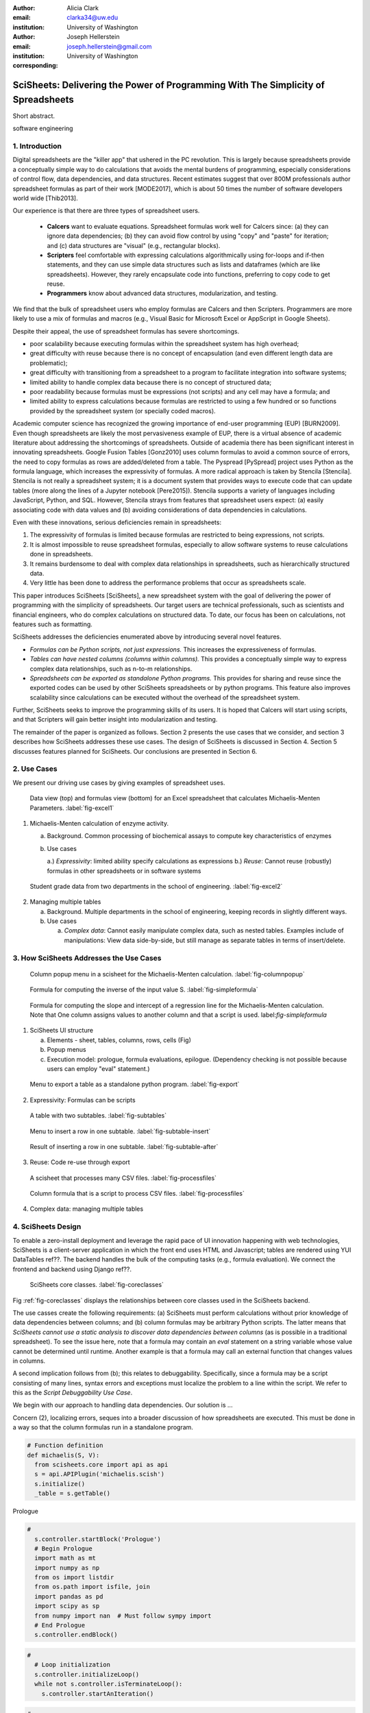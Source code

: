 :author: Alicia Clark
:email: clarka34@uw.edu
:institution: University of Washington

:author: Joseph Hellerstein
:email: joseph.hellerstein@gmail.com
:institution: University of Washington
:corresponding:

--------------------------------------------------------------------------------------------------------------------
SciSheets: Delivering the Power of Programming With The Simplicity of Spreadsheets
--------------------------------------------------------------------------------------------------------------------

.. class:: abstract

Short abstract.

.. class:: keywords

   software engineering

1. Introduction
---------------

Digital spreadsheets are the "killer app" that ushered in the PC revolution.
This is largely because spreadsheets provide a conceptually simple way to do calculations that avoids the mental burdens of programming,
especially considerations of control flow, data dependencies, and data structures.
Recent estimates suggest that over 800M professionals author spreadsheet formulas as part of their work
[MODE2017],
which is about 50 times the number
of software developers world wide [Thib2013].

Our experience is that there are three types of spreadsheet users.

 - **Calcers** want to evaluate equations.
   Spreadsheet formulas work well for Calcers since: (a) they can
   ignore data dependencies;
   (b) they can avoid flow control by using
   "copy" and "paste" for iteration; 
   and (c) data structures are "visual" (e.g., rectangular blocks).
 - **Scripters** feel comfortable with expressing calculations algorithmically using for-loops and if-then
   statements, and they can use simple data structures such as lists and dataframes (which are like spreadsheets).
   However, they rarely encapsulate code into functions, preferring to copy code to get reuse.
 - **Programmers** know about advanced data structures, modularization, and testing. 

We find that the bulk of spreadsheet users who employ formulas are Calcers and then Scripters. 
Programmers are more likely to use a mix of formulas and macros (e.g., Visual Basic for Microsoft Excel or
AppScript in Google Sheets).

Despite their appeal, the use of spreadsheet formulas has severe shortcomings.

- poor scalability because executing formulas within the spreadsheet system has high overhead;
- great difficulty with reuse because there is no concept of encapsulation (and even different length data are problematic);
- great difficulty with transitioning from a spreadsheet to a 
  program to facilitate integration into software systems;
- limited ability to handle complex data because 
  there is no concept of structured data;
- poor readability because formulas must be expressions 
  (not scripts) and any cell may have a formula; and
- limited ability to express calculations because formulas 
  are restricted to using a few hundred or so functions 
  provided by the spreadsheet system (or specially coded macros).

Academic computer science has recognized the growing importance
of end-user programming (EUP) [BURN2009].
Even though
spreadsheets are likely the most pervasiveness example of EUP,
there is a virtual absence of academic literature about addressing
the shortcomings of spreadsheets.
Outside of academia there has been significant 
interest in innovating spreadsheets.
Google Fusion Tables [Gonz2010] uses column formulas to avoid a common source of errors,
the need to copy formulas as rows are added/deleted from a table.
The Pyspread [PySpread] project uses Python as the formula language, which increases the expressivity of formulas.
A more radical approach is taken by
Stencila [Stencila].
Stencila is not really a spreadsheet system; it
is a document system that provides ways to execute code that can
update tables (more along the lines of a Jupyter notebook
[Pere2015]).
Stencila supports a variety of languages including
JavaScript, Python, and SQL.
However, Stencila strays from features that spreadsheet users expect:
(a) easily associating code with data values
and (b) avoiding considerations of data dependencies in calculations.

Even with these innovations,
serious deficiencies remain in spreadsheets:

1. The expressivity of formulas is limited because formulas are 
   restricted to being expressions, not scripts.
2. It is almost impossible to reuse spreadsheet
   formulas, especially to allow software systems
   to reuse calculations done in spreadsheets.
3. It remains burdensome to deal
   with complex data relationships in spreadsheets, such as
   hierarchically structured data.
4. Very little has been done to address the performance problems that occur as spreadsheets scale.

This paper introduces SciSheets [SciSheets], a new spreadsheet system with the goal of delivering
the power of programming with the simplicity of spreadsheets.
Our target users are technical professionals, such as scientists and financial engineers,
who do complex calculations on structured data.
To date, our focus has been on calculations,
not features such as formatting.

SciSheets addresses the deficiencies enumerated above by introducing
several novel features.

- *Formulas can be Python scripts, not just expressions.*
  This increases the expressiveness of formulas.
- *Tables can have nested columns (columns within columns).*
  This provides a conceptually simple way to express
  complex data relationships, such as n-to-m relationships.
- *Spreadsheets can be exported as standalone Python programs.*
  This provides for sharing and reuse since the exported codes
  can be used by other SciSheets spreadsheets or by
  python programs.
  This feature also improves scalability since
  calculations can be executed without the overhead of the spreadsheet system.

Further, SciSheets seeks to improve the programming skills of its users.
It is hoped that Calcers will start using scripts, and that Scripters will gain
better insight into modularization and testing.

The remainder of the paper is organized as follows.
Section 2 presents the use cases that we consider, and
section 3 describes how SciSheets addresses these use cases.
The design of SciSheets is discussed in Section 4.
Section 5 discusses features planned for SciSheets.
Our conclusions are presented in Section 6.

2. Use Cases
------------

We present our driving use cases by giving examples of spreadsheet uses.

.. figure:: ExistingSpreadSheet.png

   Data view (top) and formulas view (bottom) for an Excel spreadsheet that calculates Michaelis-Menten Parameters. :label:`fig-excel1`

1. Michaelis-Menten calculation of enzyme activity.

   a. Background. Common processing of biochemical assays to compute key characteristics of enzymes
   b. Use cases

      a.) *Expressivity*: limited ability specify calculations as expressions
      b.) *Reuse*: Cannot reuse (robustly) formulas in other spreadsheets or in software systems

.. figure:: ExcelMultiTable.png

   Student grade data from two departments in the school of engineering. :label:`fig-excel2`

2. Managing multiple tables

   a. Background. Multiple departments in the school of engineering, 
      keeping records in slightly different ways.
   b. Use cases
 
      a) *Complex data*: Cannot easily manipulate complex data, such as nested tables. 
         Examples include of manipulations: View data side-by-side, but still manage as separate tables
         in terms of insert/delete.


3. How SciSheets Addresses the Use Cases
----------------------------------------

.. figure:: ColumnPopup.png

   Column popup menu in a scisheet for the Michaelis-Menten calculation. :label:`fig-columnpopup`

.. figure:: SimpleFormula.png
   :scale: 50 %

   Formula for computing the inverse of the input value S. :label:`fig-simpleformula`

.. figure:: ComplexFormula.png

   Formula for computing the slope and intercept of a regression line for the Michaelis-Menten calculation. Note that One column assigns values to another column and that a script is used. label:`fig-simpleformula`

1. SciSheets UI structure

   a. Elements - sheet, tables, columns, rows, cells (Fig)
   b. Popup menus
   c. Execution model: prologue, formula evaluations, epilogue. (Dependency checking is not possible
      because users can employ "eval" statement.)

.. figure:: TableExport.png

   Menu to export a table as a standalone python program. :label:`fig-export`

2. Expressivity: Formulas can be scripts

.. figure:: Multitable.png

   A table with two subtables. :label:`fig-subtables`

.. figure:: PopupForHierarchicalRowInsert.png

   Menu to insert a row in one subtable. :label:`fig-subtable-insert`

.. figure:: AfterHierarchicalRowInsert.png

   Result of inserting a row in one subtable. :label:`fig-subtable-after`

3. Reuse: Code re-use through export

.. figure:: ProcessFiles.png
   :scale: 50 %

   A scisheet that processes many CSV files. :label:`fig-processfiles`

.. figure:: ProcessFilesScript.png

   Column formula that is a script to process CSV files. :label:`fig-processfiles`

4. Complex data: managing multiple tables

4. SciSheets Design
-------------------

To enable a zero-install deployment and leverage the rapid pace
of UI innovation happening with web technologies, SciSheets is a client-server
application in which the front end uses HTML and Javascript;
tables are rendered using YUI DataTables ref??.
The backend handles the bulk of the computing tasks (e.g., formula evaluation).
We connect the frontend and backend using Django ref??.

.. figure:: SciSheetsCoreClasses.png
   :scale: 30 %

   SciSheets core classes. :label:`fig-coreclasses`

Fig :ref:`fig-coreclasses` displays the relationships between core 
classes used in the SciSheets backend.

The use casses create the following requirements:
(a) SciSheets must perform calculations without prior knowledge of data dependencies between
columns; and
(b) column formulas may be arbitrary Python scripts.
The latter means that *SciSheets cannot use a static
analysis to discover data dependencies between columns* 
(as is possible in a traditional spreadsheet).
To see the issue here, note that a
formula may contain an *eval* statement on a string variable
whose value cannot be determined until runtime.
Another example is that a formula may 
call an external function
that changes values in columns.

A second implication follows from (b); this
relates to debuggability.
Specifically,
since a formula may be a script consisting of many lines, syntax errors
and exceptions must localize the problem to a line within the script.
We refer to this as the *Script Debuggability Use Case*.

We begin with our approach to handling data dependencies.
Our solution is ...

Concern (2), localizing errors, seques into a broader discussion of how spreadsheets are executed.
This must be done in a way so that the column formulas run in a standalone program.


.. code-block:: python

   # Function definition
   def michaelis(S, V):
     from scisheets.core import api as api
     s = api.APIPlugin('michaelis.scish')
     s.initialize()
     _table = s.getTable()

Prologue

.. code-block:: python

   #
     s.controller.startBlock('Prologue')
     # Begin Prologue
     import math as mt
     import numpy as np
     from os import listdir
     from os.path import isfile, join
     import pandas as pd
     import scipy as sp
     from numpy import nan  # Must follow sympy import
     # End Prologue
     s.controller.endBlock()

.. code-block:: python
  
   # 
     # Loop initialization
     s.controller.initializeLoop()
     while not s.controller.isTerminateLoop():
       s.controller.startAnIteration()

.. code-block:: python
  
   #
       # Formula evaluation blocks
       try:
         # Column INV_S
         s.controller.startBlock('INV_S')
         INV_S = 1/S
         s.controller.endBlock()
         INV_S = s.coerceValues('INV_S', INV_S)
       except Exception as exc:
         s.controller.exceptionForBlock(exc)
        
       try:
         # Column INV_V
         s.controller.startBlock('INV_V')
         INV_V = np.round(1/V,2)
         s.controller.endBlock()
         INV_V = s.coerceValues('INV_V', INV_V)
       except Exception as exc:
         s.controller.exceptionForBlock(exc)


.. code-block:: python
    
   #
       # Close of function
       s.controller.endAnIteration()
     
     if s.controller.getException() is not None:
       raise Exception(s.controller.formatError(
           is_absolute_linenumber=True))
     
     s.controller.startBlock('Epilogue')
     # Epilogue
     s.controller.endBlock()
     
     return V_MAX,K_M

Tests

.. code-block:: python

   from scisheets.core import api as api
   from michaelis import michaelis
   import unittest
   
   #############################
   # Tests
   #############################
   # pylint: disable=W0212,C0111,R0904
   class Testmichaelis(unittest.TestCase):
   
     def setUp(self):
       from scisheets.core import api as api
       self.s = api.APIPlugin('michaelis.scish')
       self.s.initialize()
       _table = self.s.getTable()
       
     def testBasics(self):
       # Assign column values to program variables.
       S = self.s.getColumnValue('S')
       V = self.s.getColumnValue('V')
       V_MAX,K_M = michaelis(S,V)
       self.assertTrue(
           self.s.compareToColumnValues('V_MAX', V_MAX))
       self.assertTrue(
           self.s.compareToColumnValues('K_M', K_M))
   
   if __name__ == '__main__':
     unittest.main()


5. Future Work
--------------

- Hierarchical tables with local scopes provides another
  approach to reuse.

- Graphics

- Github integration

  - Why version control
  - Structure of the serialization file
  - User interface for version control

6. Conclusions
--------------

1. Discuss entries in table. For now, performance is not evaluated.

.. table:: Summary of Use Cases not handled in current spreadsheets 
           and SciSheets features that are a solution to
           these problems. 
           Features in italics are planned but not yet implemented. 
           :label:`fig-benefits`

   +------------------------+-----------------------------+
   |       Use Case         |    SciSheets Feature        |
   +========================+=============================+
   | - Expressivity         | - python formulas           |
   |                        | - formula scripts           |
   +------------------------+-----------------------------+
   | - Reuse                | - program export            |
   |                        | - *hierarchical tables*     |
   |                        |   *with local scopes*       |
   +------------------------+-----------------------------+
   | - Complex Data         | - hierarchical tables       |
   +------------------------+-----------------------------+
   | - Performance          | - progam export             |
   +------------------------+-----------------------------+
   | - Script Debuggablity  | - localized exceptions      |
   +------------------------+-----------------------------+
   | - Reproducibility      | - *github integration*      |
   +------------------------+-----------------------------+


References
----------
.. [BURN2009] Burnett, M. *What is end-user software engineering and why does
              it matter?*, Lecture Notes in Computer Science, 2009
.. [MODE2017] *MODELOFF - Financial Modeling World Championships*,
              http://www.modeloff.com/the-legend/.
.. [Thib2013] Thibodeau, Patrick. 
              *India to overtake U.S. on number of developers by 2017*, 
              COMPUTERWORLD, Jul 10, 2013.
.. [Gonz2010] *Google Fusion Tables: Web-Centered Data Management
              and Collaboration*, Hector Gonzalez et al., SIGMOD, 2010.
.. [PySpread] Manns, M. *PYSPREAD*, http://github.com/manns/pyspread.
.. [Stencila] *Stencila*, https://stenci.la/.
.. [Pere2015] Perez, Fernando and Branger, Brian.
              *Project Jupyter: Computational Narratives as the
              Engine of Collaborative Data Science*, http://archive.ipython.org/JupyterGrantNarrative-2015.pdf.
.. [SciSheet] *SciSheets*, https://github.com/ScienceStacks/SciSheets.

